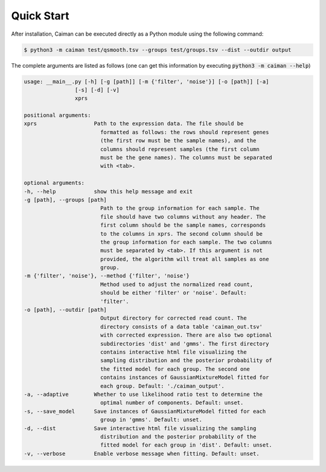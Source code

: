 .. _quickstart:

Quick Start
===========

After installation, Caiman can be executed directly as a Python module using the following command:

.. code-block:: bash

    $ python3 -m caiman test/qsmooth.tsv --groups test/groups.tsv --dist --outdir output

The complete arguments are listed as follows (one can get this information by executing :code:`python3 -m caiman --help`)

.. code-block:: bash

    usage: __main__.py [-h] [-g [path]] [-m {'filter', 'noise'}] [-o [path]] [-a]
                    [-s] [-d] [-v]
                    xprs

    positional arguments:
    xprs                  Path to the expression data. The file should be
                            formatted as follows: the rows should represent genes
                            (the first row must be the sample names), and the
                            columns should represent samples (the first column
                            must be the gene names). The columns must be separated
                            with <tab>.

    optional arguments:
    -h, --help            show this help message and exit
    -g [path], --groups [path]
                            Path to the group information for each sample. The
                            file should have two columns without any header. The
                            first column should be the sample names, corresponds
                            to the columns in xprs. The second column should be
                            the group information for each sample. The two columns
                            must be separated by <tab>. If this argument is not
                            provided, the algorithm will treat all samples as one
                            group.
    -m {'filter', 'noise'}, --method {'filter', 'noise'}
                            Method used to adjust the normalized read count,
                            should be either 'filter' or 'noise'. Default:
                            'filter'.
    -o [path], --outdir [path]
                            Output directory for corrected read count. The
                            directory consists of a data table 'caiman_out.tsv'
                            with corrected expression. There are also two optional
                            subdirectories 'dist' and 'gmms'. The first directory
                            contains interactive html file visualizing the
                            sampling distribution and the posterior probability of
                            the fitted model for each group. The second one
                            contains instances of GaussianMixtureModel fitted for
                            each group. Default: './caiman_output'.
    -a, --adaptive        Whether to use likelihood ratio test to determine the
                            optimal number of components. Default: unset.
    -s, --save_model      Save instances of GaussianMixtureModel fitted for each
                            group in 'gmms'. Default: unset.
    -d, --dist            Save interactive html file visualizing the sampling
                            distribution and the posterior probability of the
                            fitted model for each group in 'dist'. Default: unset.
    -v, --verbose         Enable verbose message when fitting. Default: unset.